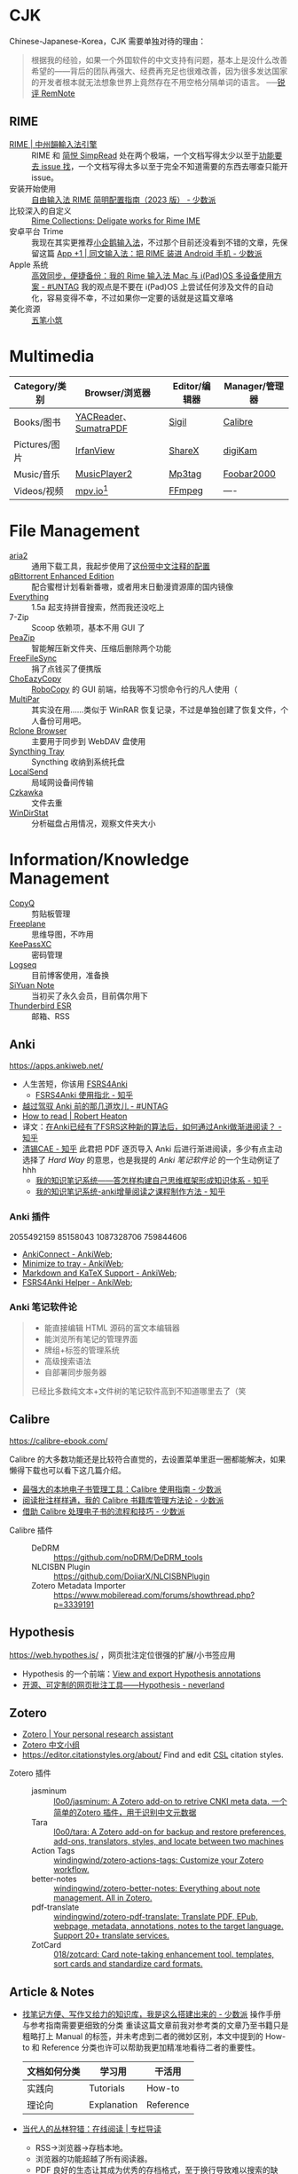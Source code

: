 #+Abstract: Windows 平台为主

* CJK

Chinese-Japanese-Korea，CJK 需要单独对待的理由：
#+BEGIN_QUOTE
根据我的经验，如果一个外国软件的中文支持有问题，基本上是没什么改善希望的——背后的团队再强大、经费再充足也很难改善，因为很多发达国家的开发者根本就无法想象世界上竟然存在不用空格分隔单词的语言。
──[[https://www.yuque.com/deerain/gannbs/kbczzv#26d7c1b78bedd0e182b204d04c888ea9][锐评 RemNote]] 
#+END_QUOTE

** RIME
- [[https://rime.im/][RIME | 中州韻輸入法引擎]] :: RIME 和 [[https://simpread.pro/][简悦 SimpRead]] 处在两个极端，一个文档写得太少以至于[[https://github.com/rime/squirrel/issues/421][功能要去 issue 找]]，一个文档写得太多以至于完全不知道需要的东西去哪查只能开 issue。
- 安装开始使用 :: [[https://sspai.com/post/84373][自由输入法 RIME 简明配置指南（2023 版） - 少数派]]
- 比较深入的自定义 :: [[https://github.com/LEOYoon-Tsaw/Rime_collections][Rime Collections: Deligate works for Rime IME]]
- 安卓平台 Trime :: 我现在其实更推荐[[https://fcitx5-android.github.io/][小企鹅输入法]]，不过那个目前还没看到不错的文章，先保留这篇 [[https://sspai.com/post/77499][App +1 | 同文输入法：把 RIME 装进 Android 手机 - 少数派]]
- Apple 系统 :: [[https://utgd.net/article/20231][高效同步，便捷备份：我的 Rime 输入法 Mac 与 i(Pad)OS 多设备使用方案 - #UNTAG]]
  我的观点是不要在 i(Pad)OS 上尝试任何涉及文件的自动化，容易变得不幸，不过如果你一定要的话就是这篇文章咯
- 美化资源 :: [[https://wubi98.github.io/][五笔小筑]]
* Multimedia
:PROPERTIES:
:heading: true
:END:

| Category/类别 | Browser/浏览器        | Editor/编辑器 | Manager/管理器 |
|---------------+-----------------------+---------------+----------------|
| Books/图书    | [[https://yacreader.com/][YACReader]]、[[https://www.sumatrapdfreader.org/][SumatraPDF]] | [[https://sigil-ebook.com][Sigil]]         | [[https://calibre-ebook.com][Calibre]]        |
| Pictures/图片 | [[https://www.irfanview.com][IrfanView]]             | [[https://getsharex.com][ShareX]]        | [[https://www.digikam.org][digiKam]]        |
| Music/音乐    | [[https://github.com/zhongyang219/MusicPlayer2][MusicPlayer2]]          | [[https://www.mp3tag.de/en][Mp3tag]]        | [[https://www.foobar2000.org][Foobar2000]]     |
| Videos/视频   | [[https://mpv.io][mpv.io]][fn:mpv]        | [[https://ffmpeg.org][FFmpeg]]        | ----           |

* File Management
:PROPERTIES:
:heading: true
:END:

- [[https://aria2.github.io][aria2]] :: 通用下载工具，我起步使用了[[https://github.com/P3TERX/aria2.conf/blob/master/aria2.conf][这份带中文注释的配置]]
- [[https://github.com/c0re100/qBittorrent-Enhanced-Edition][qBittorrent Enhanced Edition]] :: 配合蜜柑计划看新番嗷，或者用末日動漫資源庫的国内镜像
- [[https://www.voidtools.com][Everything]] :: 1.5a 起支持拼音搜索，然而我还没吃上
- 7-Zip :: Scoop 依赖项，基本不用 GUI 了
- [[https://peazip.github.io][PeaZip]] :: 智能解压新文件夹、压缩后删除两个功能
- [[https://freefilesync.org/][FreeFileSync]] :: 捐了点钱买了便携版
- [[https://github.com/Cinchoo/ChoEazyCopy][ChoEazyCopy]] :: [[https://learn.microsoft.com/zh-cn/windows-server/administration/windows-commands/robocopy][RoboCopy]] 的 GUI 前端，给我等不习惯命令行的凡人使用（
- [[https://github.com/Yutaka-Sawada/MultiPar][MultiPar]] :: 其实没在用……类似于 WinRAR 恢复记录，不过是单独创建了恢复文件，个人备份可用吧。
- [[https://github.com/kapitainsky/RcloneBrowser][Rclone Browser]] :: 主要用于同步到 WebDAV 盘使用
- [[https://github.com/Martchus/syncthingtray][Syncthing Tray]] :: Syncthing 收纳到系统托盘
- [[https://localsend.org][LocalSend]] :: 局域网设备间传输
- [[https://github.com/qarmin/czkawka][Czkawka]] :: 文件去重
- [[https://windirstat.net][WinDirStat]] :: 分析磁盘占用情况，观察文件夹大小

* Information/Knowledge Management

- [[https://hluk.github.io/CopyQ][CopyQ]] :: 剪贴板管理
- [[https://www.freeplane.org][Freeplane]] :: 思维导图，不咋用
- [[https://keepassxc.org][KeePassXC]] :: 密码管理
- [[https://logseq.com][Logseq]] :: 目前博客使用，准备换
- [[https://b3log.org/siyuan][SiYuan Note]] :: 当初买了永久会员，目前偶尔用下
- [[https://www.thunderbird.net][Thunderbird ESR]] :: 邮箱、RSS
** Anki
https://apps.ankiweb.net/
- 人生苦短，你该用 [[https://github.com/open-spaced-repetition/fsrs4anki][FSRS4Anki]]
  - [[https://zhuanlan.zhihu.com/p/636564830][FSRS4Anki 使用指北 - 知乎]]
- [[https://utgd.net/article/9595][越过驾驭 Anki 前的那几道坎儿 - #UNTAG]]
- [[https://robertheaton.com/2018/06/25/how-to-read/][How to read | Robert Heaton]]
- 译文：[[https://www.zhihu.com/question/616621310/answer/3172266680][在Anki已经有了FSRS这种新的算法后，如何通过Anki做渐进阅读？ - 知乎]]
- [[https://www.zhihu.com/people/sun-mo-yu-44][清锡CAE - 知乎]]
  此君把 PDF 逐页导入 Anki 后进行渐进阅读，多少有点主动选择了 /Hard Way/ 的意思，也是我提的 /Anki 笔记软件论/ 的一个生动例证了hhh
  - [[https://zhuanlan.zhihu.com/p/651179506][我的知识笔记系统——答怎样构建自己思维框架形成知识体系 - 知乎]]
  - [[https://zhuanlan.zhihu.com/p/651347017][我的知识笔记系统-anki增量阅读之课程制作方法 - 知乎]]
*** Anki 插件
2055492159 85158043 1087328706 759844606
  - [[https://ankiweb.net/shared/info/2055492159][AnkiConnect - AnkiWeb]];
  - [[https://ankiweb.net/shared/info/85158043][Minimize to tray - AnkiWeb]];
  - [[https://ankiweb.net/shared/info/1087328706][Markdown and KaTeX Support - AnkiWeb]];
  - [[https://ankiweb.net/shared/info/759844606][FSRS4Anki Helper - AnkiWeb]];
*** Anki 笔记软件论
#+BEGIN_QUOTE
- 能直接编辑 HTML 源码的富文本编辑器
- 能浏览所有笔记的管理界面
- 牌组+标签的管理系统
- 高级搜索语法
- 自部署同步服务器
已经比多数纯文本+文件树的笔记软件高到不知道哪里去了（笑
#+END_QUOTE
** Calibre
https://calibre-ebook.com/


#+begin_details
 #+begin_summary
 Calibre 的大多数功能还是比较符合直觉的，去设置菜单里逛一圈都能解决，如果懒得下载也可以看下这几篇介绍。
 #+end_summary
- [[https://sspai.com/post/43843][最强大的本地电子书管理工具：Calibre 使用指南 - 少数派]]
- [[https://sspai.com/post/72748][阅读批注样样通，我的 Calibre 书籍库管理方法论 - 少数派]]
- [[https://sspai.com/post/57005][借助 Calibre 处理电子书的流程和技巧 - 少数派]]
#+end_details


- Calibre 插件 ::
  - DeDRM :: https://github.com/noDRM/DeDRM_tools
  - NLCISBN Plugin :: https://github.com/DoiiarX/NLCISBNPlugin
  - Zotero Metadata Importer :: https://www.mobileread.com/forums/showthread.php?p=3339191
** Hypothesis
https://web.hypothes.is/ ，网页批注定位很强的扩展/小书签应用
- Hypothesis 的一个前端：[[https://jonudell.info/h/facet/][View and export Hypothesis annotations]]
- [[https://type.cyhsu.xyz/2020/10/hypothesis-tutorial/][开源、可定制的网页批注工具——Hypothesis - neverland]]

** Zotero

- [[https://www.zotero.org/][Zotero | Your personal research assistant]]
- [[https://zotero-chinese.com/][Zotero 中文小组]]
- https://editor.citationstyles.org/about/ Find and edit [[http://citationstyles.org/][CSL]] citation styles. 

  
- Zotero 插件 ::
  - jasminum :: [[https://github.com/l0o0/jasminum][l0o0/jasminum: A Zotero add-on to retrive CNKI meta data. 一个简单的Zotero 插件，用于识别中文元数据]]
  - Tara :: [[https://github.com/l0o0/tara#readme][l0o0/tara: A Zotero add-on for backup and restore preferences, add-ons, translators, styles, and locate between two machines]]
  - Action Tags :: [[https://github.com/windingwind/zotero-actions-tags#readme][windingwind/zotero-actions-tags: Customize your Zotero workflow.]]
  - better-notes :: [[https://github.com/windingwind/zotero-better-notes][windingwind/zotero-better-notes: Everything about note management. All in Zotero.]]
  - pdf-translate :: [[https://github.com/windingwind/zotero-pdf-translate][windingwind/zotero-pdf-translate: Translate PDF, EPub, webpage, metadata, annotations, notes to the target language. Support 20+ translate services.]]
  - ZotCard :: [[https://github.com/018/zotcard][018/zotcard: Card note-taking enhancement tool. templates, sort cards and standardize card formats.]]

** Article & Notes

- [[https://sspai.com/post/77144][找笔记方便、写作又给力的知识库，我是这么搭建出来的 - 少数派]] 操作手册与参考指南需要更细致的分类
  重读这篇文章前我对参考类的文章乃至书籍只是粗略打上 Manual 的标签，并未考虑到二者的微妙区别，本文中提到的 How-to 和 Reference 分类也许可以帮助我更加精准地看待二者的重要性。
  | 文档如何分类 | 学习用      | 干活用    |
  |--------------+-------------+-----------|
  | 实践向       | Tutorials   | How-to    |
  | 理论向       | Explanation | Reference |
- [[https://utgd.net/article/9653][当代人的丛林狩猎：在线阅读 | 专栏导读]]
  - RSS→浏览器→存档本地。
  - 浏览器的功能超越了所有阅读器。
  - PDF 良好的生态让其成为优秀的存档格式，至于换行导致难以搜索的缺点，可以通过及时做笔记弥补。
- [[https://karl-voit.at/tags/pim/][The Tag «pim»]] 此兄的 PhD thses 标题就是 /TagTrees: Improving Personal Information Management Using Associative Navigation/ ，还是个 Emacser ，这下不得不狠狠看了
* Web Browser
:PROPERTIES:
:heading: true
:END:
- [[https://floorp.app/zh/][Floorp]] :: 目前的主力浏览器，使用 [[https://github.com/cascadefox/cascade/][CascadeFox]] 作为 userChrome
- [[https://vivaldi.com/zh-hans/][Vivaldi]] :: [[https://zhuanlan.zhihu.com/p/92618817][为什么 Vivaldi 是最好用的桌面浏览器 - 知乎]]
- [[https://www.microsoft.com/zh-cn/edge][Microsoft Edge]] :: 系统预装，反正 Tauri 也要用 Webview2 的就不删了，保持零插件配置在学校政府网站用。

* Utility

- [[https://github.com/RamonUnch/AltSnap][AltSnap]] :: 按下 ~Alt~ 键快速调节窗口位置、大小、透明度等
- [[https://www.bcuninstaller.com][Bulk Crap Uninstaller]] :: 卸载软件
- [[https://crystalmark.info/en/software/crystaldiskinfo][CrystalDiskInfo]] :: 磁盘健康查看
- [[https://www.diskgenius.com][DiskGenius]] :: 磁盘分区格式化用
- [[https://github.com/Chuyu-Team/Dism-Multi-language][DISM++]] :: 
- [[https://github.com/File-New-Project/EarTrumpet][EarTrumpet]] :: 单独调整每个应用的音量
- [[https://kdeconnect.kde.org][KDEConnect]] :: 局域网手机互通，远程输入、通知共享、文件传输
- [[https://mularahul.github.io/keyviz][Keyviz]] :: 在屏幕显示击键情况，远程演示、网课使用
- [[https://github.com/zhongyang219/TrafficMonitor/][TrafficMonitor]] :: 任务栏展示信息，用来看个网速自我安慰，也观察 CPU 、内存占用是否异常
- [[https://www.ventoy.net][Ventoy]] :: 启动盘制作工具

* Footnotes
:PROPERTIES:
:heading: true
:END:

[fn:mpv] Anki 的 Windows 版自带了一个 mpv ，我在直接使用那个（笑
